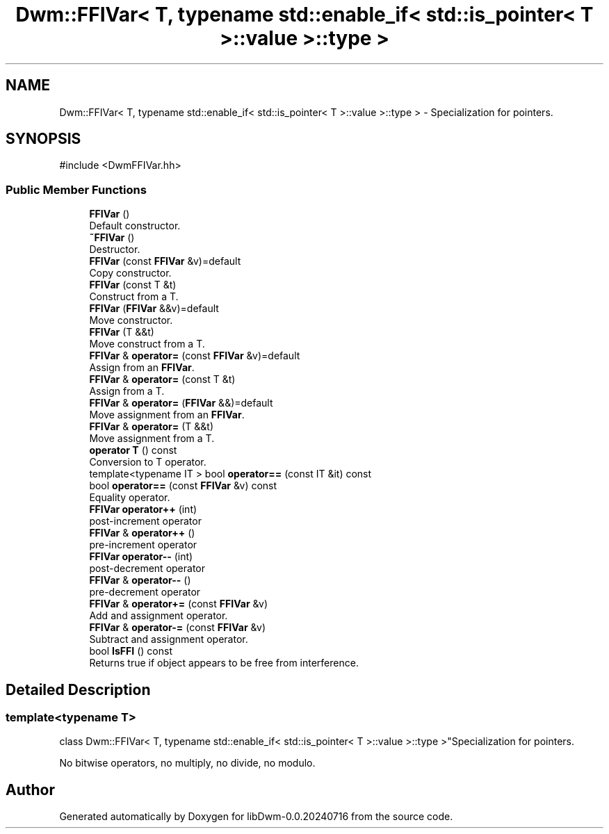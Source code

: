 .TH "Dwm::FFIVar< T, typename std::enable_if< std::is_pointer< T >::value >::type >" 3 "libDwm-0.0.20240716" \" -*- nroff -*-
.ad l
.nh
.SH NAME
Dwm::FFIVar< T, typename std::enable_if< std::is_pointer< T >::value >::type > \- Specialization for pointers\&.  

.SH SYNOPSIS
.br
.PP
.PP
\fR#include <DwmFFIVar\&.hh>\fP
.SS "Public Member Functions"

.in +1c
.ti -1c
.RI "\fBFFIVar\fP ()"
.br
.RI "Default constructor\&. "
.ti -1c
.RI "\fB~FFIVar\fP ()"
.br
.RI "Destructor\&. "
.ti -1c
.RI "\fBFFIVar\fP (const \fBFFIVar\fP &v)=default"
.br
.RI "Copy constructor\&. "
.ti -1c
.RI "\fBFFIVar\fP (const T &t)"
.br
.RI "Construct from a T\&. "
.ti -1c
.RI "\fBFFIVar\fP (\fBFFIVar\fP &&v)=default"
.br
.RI "Move constructor\&. "
.ti -1c
.RI "\fBFFIVar\fP (T &&t)"
.br
.RI "Move construct from a T\&. "
.ti -1c
.RI "\fBFFIVar\fP & \fBoperator=\fP (const \fBFFIVar\fP &v)=default"
.br
.RI "Assign from an \fBFFIVar\fP\&. "
.ti -1c
.RI "\fBFFIVar\fP & \fBoperator=\fP (const T &t)"
.br
.RI "Assign from a T\&. "
.ti -1c
.RI "\fBFFIVar\fP & \fBoperator=\fP (\fBFFIVar\fP &&)=default"
.br
.RI "Move assignment from an \fBFFIVar\fP\&. "
.ti -1c
.RI "\fBFFIVar\fP & \fBoperator=\fP (T &&t)"
.br
.RI "Move assignment from a T\&. "
.ti -1c
.RI "\fBoperator T\fP () const"
.br
.RI "Conversion to T operator\&. "
.ti -1c
.RI "template<typename IT > bool \fBoperator==\fP (const IT &it) const"
.br
.ti -1c
.RI "bool \fBoperator==\fP (const \fBFFIVar\fP &v) const"
.br
.RI "Equality operator\&. "
.ti -1c
.RI "\fBFFIVar\fP \fBoperator++\fP (int)"
.br
.RI "post-increment operator "
.ti -1c
.RI "\fBFFIVar\fP & \fBoperator++\fP ()"
.br
.RI "pre-increment operator "
.ti -1c
.RI "\fBFFIVar\fP \fBoperator\-\-\fP (int)"
.br
.RI "post-decrement operator "
.ti -1c
.RI "\fBFFIVar\fP & \fBoperator\-\-\fP ()"
.br
.RI "pre-decrement operator "
.ti -1c
.RI "\fBFFIVar\fP & \fBoperator+=\fP (const \fBFFIVar\fP &v)"
.br
.RI "Add and assignment operator\&. "
.ti -1c
.RI "\fBFFIVar\fP & \fBoperator\-=\fP (const \fBFFIVar\fP &v)"
.br
.RI "Subtract and assignment operator\&. "
.ti -1c
.RI "bool \fBIsFFI\fP () const"
.br
.RI "Returns true if object appears to be free from interference\&. "
.in -1c
.SH "Detailed Description"
.PP 

.SS "template<typename T>
.br
class Dwm::FFIVar< T, typename std::enable_if< std::is_pointer< T >::value >::type >"Specialization for pointers\&. 

No bitwise operators, no multiply, no divide, no modulo\&. 

.SH "Author"
.PP 
Generated automatically by Doxygen for libDwm-0\&.0\&.20240716 from the source code\&.
